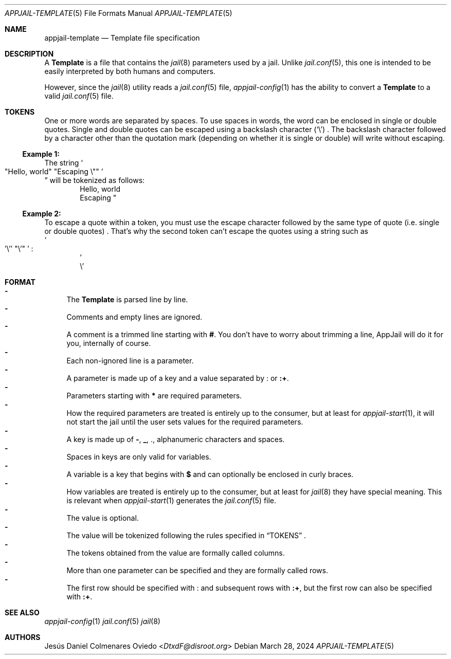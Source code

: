 .\"Copyright (c) 2024, Jesús Daniel Colmenares Oviedo <DtxdF@disroot.org>
.\"All rights reserved.
.\"
.\"Redistribution and use in source and binary forms, with or without
.\"modification, are permitted provided that the following conditions are met:
.\"
.\"* Redistributions of source code must retain the above copyright notice, this
.\"  list of conditions and the following disclaimer.
.\"
.\"* Redistributions in binary form must reproduce the above copyright notice,
.\"  this list of conditions and the following disclaimer in the documentation
.\"  and/or other materials provided with the distribution.
.\"
.\"* Neither the name of the copyright holder nor the names of its
.\"  contributors may be used to endorse or promote products derived from
.\"  this software without specific prior written permission.
.\"
.\"THIS SOFTWARE IS PROVIDED BY THE COPYRIGHT HOLDERS AND CONTRIBUTORS "AS IS"
.\"AND ANY EXPRESS OR IMPLIED WARRANTIES, INCLUDING, BUT NOT LIMITED TO, THE
.\"IMPLIED WARRANTIES OF MERCHANTABILITY AND FITNESS FOR A PARTICULAR PURPOSE ARE
.\"DISCLAIMED. IN NO EVENT SHALL THE COPYRIGHT HOLDER OR CONTRIBUTORS BE LIABLE
.\"FOR ANY DIRECT, INDIRECT, INCIDENTAL, SPECIAL, EXEMPLARY, OR CONSEQUENTIAL
.\"DAMAGES (INCLUDING, BUT NOT LIMITED TO, PROCUREMENT OF SUBSTITUTE GOODS OR
.\"SERVICES; LOSS OF USE, DATA, OR PROFITS; OR BUSINESS INTERRUPTION) HOWEVER
.\"CAUSED AND ON ANY THEORY OF LIABILITY, WHETHER IN CONTRACT, STRICT LIABILITY,
.\"OR TORT (INCLUDING NEGLIGENCE OR OTHERWISE) ARISING IN ANY WAY OUT OF THE USE
.\"OF THIS SOFTWARE, EVEN IF ADVISED OF THE POSSIBILITY OF SUCH DAMAGE.
.Dd March 28, 2024
.Dt APPJAIL-TEMPLATE 5
.Os
.Sh NAME
.Nm appjail-template
.Nd Template file specification
.Sh DESCRIPTION
A
.Sy Template
is a file that contains the
.Xr jail 8
parameters used by a jail. Unlike
.Xr jail.conf 5 ","
this one is intended to be easily interpreted by both humans and computers.
.Pp
However, since the
.Xr jail 8
utility reads a
.Xr jail.conf 5
file,
.Xr appjail-config 1
has the ability to convert a
.Sy Template
to a valid
.Xr jail.conf 5
file.
.Sh TOKENS
One or more words are separated by spaces. To use spaces in words, the word can
be enclosed in single or double quotes. Single and double quotes can be escaped
using a backslash character
.Pq Sq \e
.Ns .
The backslash character followed by a character other
than the quotation mark
.Pq depending on whether it is single or double
will write without escaping.
.Ss Example 1: 
The string
.So
.Qq Hello, world
.Qq Escaping \e\&"
.Sc
.Dc
will be tokenized as follows:
.Bd -literal -compact -offset Ds
Hello, world
Escaping \&"
.Ed
.Ss Example 2:
To escape a quote within a token, you must use the escape character followed by the same type of quote
.Pq i.e. single or double quotes
.Ns .
That's why the second token can't escape the quotes using a string such as
.br
.So
.Ns \&'\e'\&'
.Qq \e\&'
.Sc
.Ns :
.Bd -literal -compact -offset Ds
\&'
\e\&\&'
.Ed
.Sh FORMAT
.Bl -dash -compact
.It
The
.Sy Template
is parsed line by line.
.It
Comments and empty lines are ignored.
.It
A comment is a trimmed line starting with
.Sy # "."
You don't have to worry about trimming a line, AppJail will do it for you, internally
of course.
.It
Each non-ignored line is a parameter.
.It
A parameter is made up of a key and a value separated by
.Sy :
or
.Sy :+ "."
.It
Parameters starting with
.Sy *
are required parameters.
.It
How the required parameters are treated is entirely up to the consumer, but at
least for
.Xr appjail-start 1 ","
it will not start the jail until the user sets values for the required parameters.
.It
A key is made up of
.Sy - ","
.Sy _ ","
.Sy . ","
alphanumeric characters and spaces.
.It
Spaces in keys are only valid for variables.
.It
A variable is a key that begins with
.Sy $
and can optionally be enclosed in curly braces.
.It
How variables are treated is entirely up to the consumer, but at least for
.Xr jail 8
they have special meaning. This is relevant when
.Xr appjail-start 1
generates the
.Xr jail.conf 5
file.
.It
The value is optional.
.It
The value will be tokenized following the rules specified in
.Sx TOKENS
.Ns .
.It
The tokens obtained from the value are formally called columns.
.It
More than one parameter can be specified and they are formally called rows.
.It
The first row should be specified with
.Sy :
and subsequent rows with
.Sy :+ ","
but the first row can also be specified with
.Sy :+ "."
.El
.Sh SEE ALSO
.Xr appjail-config 1
.Xr jail.conf 5
.Xr jail 8
.Sh AUTHORS
.An Jesús Daniel Colmenares Oviedo Aq Mt DtxdF@disroot.org
